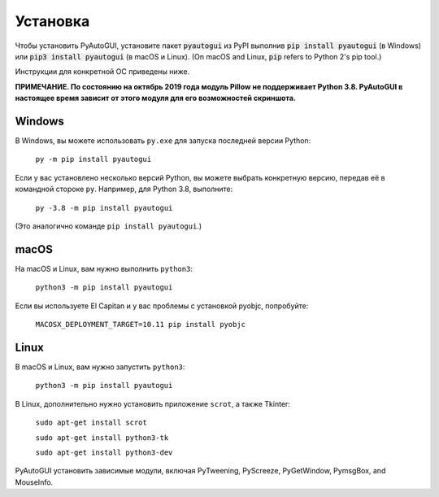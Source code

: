 .. default-role:: code

============
Установка
============

Чтобы установить PyAutoGUI, установите пакет `pyautogui` из PyPI выполнив `pip install pyautogui` (в Windows) или `pip3 install pyautogui` (в macOS и Linux). (On macOS and Linux, `pip` refers to Python 2's pip tool.)

Инструкции для конкретной ОС приведены ниже.

**ПРИМЕЧАНИЕ. По состоянию на октябрь 2019 года модуль Pillow не поддерживает Python 3.8. PyAutoGUI в настоящее время зависит от этого модуля для его возможностей скриншота.**

Windows
-------

В Windows, вы можете использовать ``py.exe`` для запуска последней версии Python:

    ``py -m pip install pyautogui``

Если у вас установлено несколько версий Python, вы можете выбрать конкретную версию, передав её в командной стороке ``py``. Например, для Python 3.8, выполните:

    ``py -3.8 -m pip install pyautogui``

(Это аналогично команде ``pip install pyautogui``.)

macOS
-----

На macOS и Linux, вам нужно выполнить ``python3``:

    ``python3 -m pip install pyautogui``

Если вы используете El Capitan и у вас проблемы с установкой pyobjc, попробуйте:

    ``MACOSX_DEPLOYMENT_TARGET=10.11 pip install pyobjc``

Linux
-----

В macOS и Linux, вам нужно запустить ``python3``:

    ``python3 -m pip install pyautogui``

В Linux, дополнительно нужно установить приложение ``scrot``, а также Tkinter:

    ``sudo apt-get install scrot``

    ``sudo apt-get install python3-tk``

    ``sudo apt-get install python3-dev``

PyAutoGUI установить зависимые модули, включая PyTweening, PyScreeze, PyGetWindow, PymsgBox, and MouseInfo.
